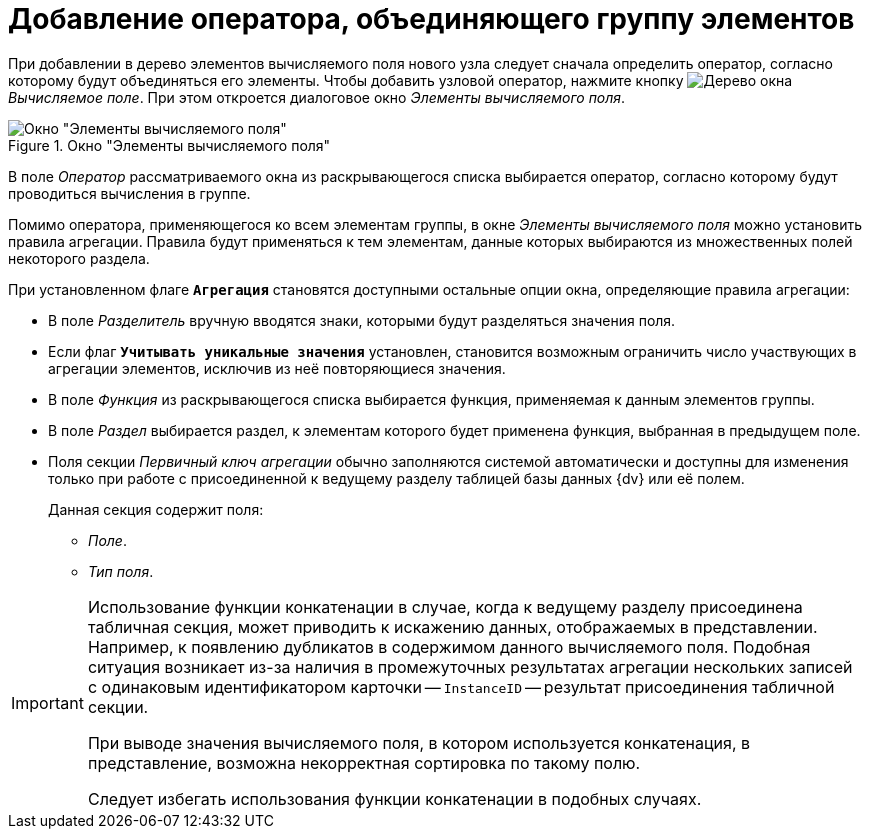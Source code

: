 = Добавление оператора, объединяющего группу элементов

При добавлении в дерево элементов вычисляемого поля нового узла следует сначала определить оператор, согласно которому будут объединяться его элементы. Чтобы добавить узловой оператор, нажмите кнопку image:buttons/If.png[Дерево] окна _Вычисляемое поле_. При этом откроется диалоговое окно _Элементы вычисляемого поля_.

.Окно "Элементы вычисляемого поля"
image::calculated-aggregate.png[Окно "Элементы вычисляемого поля"]

В поле _Оператор_ рассматриваемого окна из раскрывающегося списка выбирается оператор, согласно которому будут проводиться вычисления в группе.

Помимо оператора, применяющегося ко всем элементам группы, в окне _Элементы вычисляемого поля_ можно установить правила агрегации. Правила будут применяться к тем элементам, данные которых выбираются из множественных полей некоторого раздела.

При установленном флаге `*Агрегация*` становятся доступными остальные опции окна, определяющие правила агрегации:

* В поле _Разделитель_ вручную вводятся знаки, которыми будут разделяться значения поля.
* Если флаг `*Учитывать уникальные значения*` установлен, становится возможным ограничить число участвующих в агрегации элементов, исключив из неё повторяющиеся значения.
* В поле _Функция_ из раскрывающегося списка выбирается функция, применяемая к данным элементов группы.
* В поле _Раздел_ выбирается раздел, к элементам которого будет применена функция, выбранная в предыдущем поле.
* Поля секции _Первичный ключ агрегации_ обычно заполняются системой автоматически и доступны для изменения только при работе с присоединенной к ведущему разделу таблицей базы данных {dv} или её полем.
+
.Данная секция содержит поля:
** _Поле_.
** _Тип поля_.

[IMPORTANT]
====
Использование функции конкатенации в случае, когда к ведущему разделу присоединена табличная секция, может приводить к искажению данных, отображаемых в представлении. Например, к появлению дубликатов в содержимом данного вычисляемого поля. Подобная ситуация возникает из-за наличия в промежуточных результатах агрегации нескольких записей с одинаковым идентификатором карточки -- `InstanceID` -- результат присоединения табличной секции.

При выводе значения вычисляемого поля, в котором используется конкатенация, в представление, возможна некорректная сортировка по такому полю.

Следует избегать использования функции конкатенации в подобных случаях.
====
